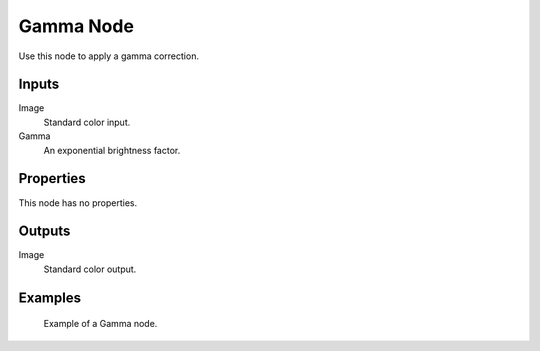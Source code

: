 .. index:: Compositor Nodes; Gamma
.. _bpy.types.CompositorNodeGamma:
.. Editors Note: This page gets copied into:
.. - :doc:`</render/cycles/nodes/types/color/gamma>`

.. --- copy below this line ---

**********
Gamma Node
**********

.. figure:: /images/compositing_node-types_CompositorNodeGamma.webp
   :align: right
   :alt: Gamma Node.

Use this node to apply a gamma correction.


Inputs
======

Image
   Standard color input.
Gamma
   An exponential brightness factor.


Properties
==========

This node has no properties.


Outputs
=======

Image
   Standard color output.


Examples
========

.. figure:: /images/compositing_types_color_gamma_example.jpg
   :width: 700px

   Example of a Gamma node.

